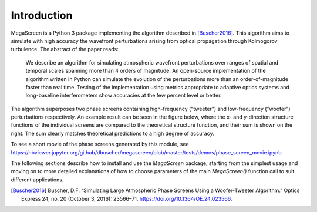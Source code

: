 ==============
 Introduction
==============

MegaScreen is a Python 3 package implementing the algorithm described in
[Buscher2016]_. This algorithm aims to simulate with high accuracy the wavefront perturbations arising from optical propagation through Kolmogorov turbulence. The abstract of the paper reads:

   We describe an algorithm for simulating atmospheric wavefront perturbations over ranges of spatial and temporal scales spanning more than 4 orders of magnitude.  An open-source implementation of the algorithm written in Python can simulate the evolution of the perturbations more than an order-of-magnitude faster than real time. Testing of the implementation using metrics appropriate to adaptive optics systems and long-baseline interferometers show accuracies at the few percent level or better.

The algorithm superposes two phase screens containing high-frequency ("tweeter") and low-frequency ("woofer") perturbations respectively. An example result can be seen in the figure below, where the x- and y-direction structure functions of the individual screens are compared to the theoretical structure function, and their sum is shown on the right. The sum clearly matches theoretical predictions to a high degree of accuracy.

.. image:: component_sf.png


To see a short movie of the phase screens generated by this module, see https://nbviewer.jupyter.org/github/dbuscher/megascreen/blob/master/tests/demos/phase_screen_movie.ipynb

The following sections describe how to install and use the `MegaScreen` package, starting from the simplest usage and moving on to more detailed explanations of how to choose parameters of the main `MegaScreen()` function call to suit different applications.

.. [Buscher2016] Buscher, D.F. “Simulating Large Atmospheric Phase Screens Using a Woofer-Tweeter Algorithm.” Optics Express 24, no. 20 (October 3, 2016): 23566–71. https://doi.org/10.1364/OE.24.023566.

